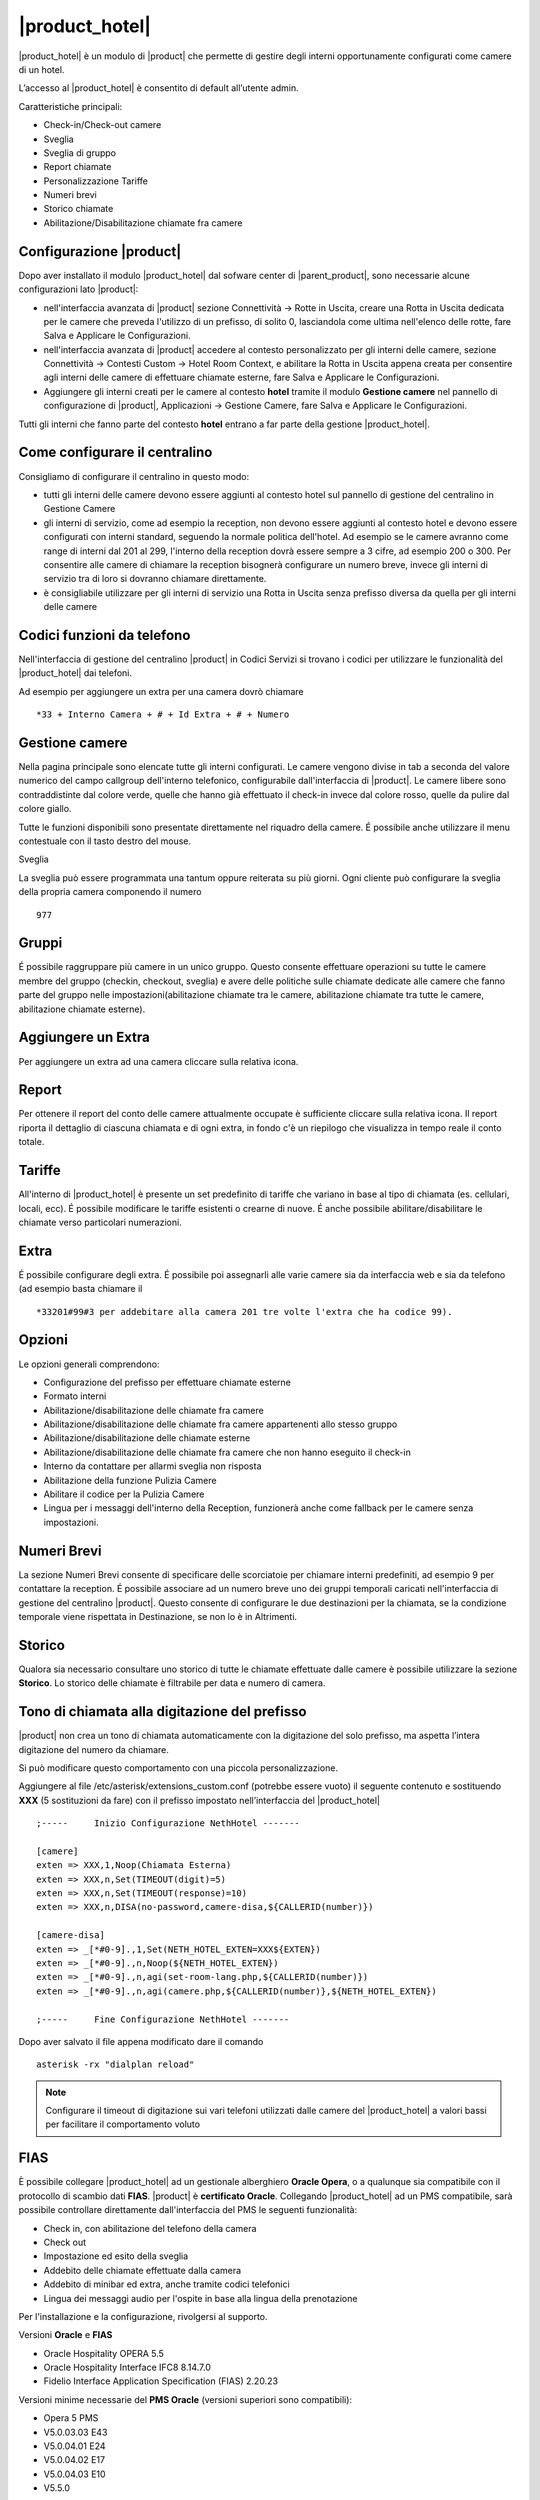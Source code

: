 ===============
|product_hotel|
===============

|product_hotel| è un modulo di |product| che permette di gestire degli interni opportunamente configurati come camere di un hotel.

L’accesso al |product_hotel| è consentito di default all’utente admin.

Caratteristiche principali:

* Check-in/Check-out camere
* Sveglia
* Sveglia di gruppo
* Report chiamate
* Personalizzazione Tariffe
* Numeri brevi
* Storico chiamate
* Abilitazione/Disabilitazione chiamate fra camere

Configurazione |product|
========================

Dopo aver installato il modulo |product_hotel| dal sofware center di |parent_product|, sono necessarie alcune configurazioni lato |product|:

* nell'interfaccia avanzata di |product| sezione Connettività -> Rotte in Uscita, creare una Rotta in Uscita dedicata per le camere che preveda l'utilizzo di un prefisso, di solito 0, lasciandola come ultima nell'elenco delle rotte, fare Salva e Applicare le Configurazioni.
* nell'interfaccia avanzata di |product| accedere al contesto personalizzato per gli interni delle camere, sezione Connettività -> Contesti Custom -> Hotel Room Context, e abilitare la Rotta in Uscita appena creata per consentire agli interni delle camere di effettuare chiamate esterne, fare Salva e Applicare le Configurazioni.
* Aggiungere gli interni creati per le camere al contesto **hotel** tramite il modulo **Gestione camere** nel pannello di configurazione di |product|, Applicazioni -> Gestione Camere, fare Salva e Applicare le Configurazioni.

Tutti gli interni che fanno parte del contesto **hotel** entrano a far parte della gestione |product_hotel|.

Come configurare il centralino
==============================
Consigliamo di configurare il centralino in questo modo:

* tutti gli interni delle camere devono essere aggiunti al contesto hotel sul pannello di gestione del centralino in Gestione Camere
* gli interni di servizio, come ad esempio la reception, non devono essere aggiunti al contesto hotel e devono essere configurati con interni standard, seguendo la normale politica dell'hotel. Ad esempio se le camere avranno come range di interni dal 201 al 299, l'interno della reception dovrà essere sempre a 3 cifre, ad esempio 200 o 300. Per consentire alle camere di chiamare la reception bisognerà configurare un numero breve, invece gli interni di servizio tra di loro si dovranno chiamare direttamente.
* è consigliabile utilizzare per gli interni di servizio una Rotta in Uscita senza prefisso diversa da quella per gli interni delle camere

Codici funzioni da telefono
===========================
Nell'interfaccia di gestione del centralino |product| in Codici Servizi si trovano i codici per utilizzare le funzionalità del |product_hotel| dai telefoni.

Ad esempio per aggiungere un extra per una camera dovrò chiamare ::

 *33 + Interno Camera + # + Id Extra + # + Numero

Gestione camere
===============

Nella pagina principale sono elencate tutte gli interni configurati. Le camere vengono divise in tab a seconda del valore numerico del campo callgroup dell'interno telefonico, configurabile dall'interfaccia di |product|. Le camere libere sono contraddistinte dal colore verde, quelle che hanno già effettuato il check-in invece dal colore rosso, quelle da pulire dal colore giallo.

Tutte le funzioni disponibili sono presentate direttamente nel riquadro della camere. É possibile anche utilizzare il menu contestuale con il tasto destro del mouse.

Sveglia

La sveglia può essere programmata una tantum oppure reiterata su più giorni.
Ogni cliente può configurare la sveglia della propria camera componendo il numero ::

 977

Gruppi
======

É possibile raggruppare più camere in un unico gruppo. Questo consente effettuare operazioni su tutte le camere membre del gruppo (checkin, checkout, sveglia) e avere delle politiche sulle chiamate dedicate alle camere che fanno parte del gruppo nelle impostazioni(abilitazione chiamate tra le camere, abilitazione chiamate tra tutte le camere, abilitazione chiamate esterne).


Aggiungere un Extra
===================

Per aggiungere un extra ad una camera cliccare sulla relativa icona.


Report
======

Per ottenere il report del conto delle camere attualmente occupate è sufficiente cliccare sulla relativa icona. Il report riporta il dettaglio di ciascuna chiamata e di ogni extra, in fondo c'è un riepilogo che visualizza in tempo reale il conto totale.


Tariffe
=======

All'interno di |product_hotel| è presente un set predefinito di tariffe che variano in base al tipo di chiamata (es. cellulari, locali, ecc).
É possibile modificare le tariffe esistenti o crearne di nuove. É anche possibile abilitare/disabilitare le chiamate verso particolari numerazioni.


Extra
=====

É possibile configurare degli extra. É possibile poi assegnarli alle varie camere sia da interfaccia web e sia da telefono (ad esempio basta chiamare il ::

 *33201#99#3 per addebitare alla camera 201 tre volte l'extra che ha codice 99).  


Opzioni 
=======

Le opzioni generali comprendono:

* Configurazione del prefisso per effettuare chiamate esterne
* Formato interni
* Abilitazione/disabilitazione delle chiamate fra camere
* Abilitazione/disabilitazione delle chiamate fra camere appartenenti allo stesso gruppo
* Abilitazione/disabilitazione delle chiamate esterne
* Abilitazione/disabilitazione delle chiamate fra camere che non hanno eseguito il check-in
* Interno da contattare per allarmi sveglia non risposta
* Abilitazione della funzione Pulizia Camere
* Abilitare il codice per la Pulizia Camere
* Lingua per i messaggi dell'interno della Reception, funzionerà anche come fallback per le camere senza impostazioni.


Numeri Brevi
============

La sezione Numeri Brevi consente di specificare delle scorciatoie per chiamare interni predefiniti, ad esempio 9 per contattare la reception. É possibile associare ad un numero breve uno dei gruppi temporali caricati nell'interfaccia di gestione del centralino |product|. Questo consente di configurare le due destinazioni per la chiamata, se la condizione temporale viene rispettata in Destinazione, se non lo è in Altrimenti.


Storico
=======

Qualora sia necessario consultare uno storico di tutte le chiamate effettuate dalle camere è possibile utilizzare la sezione **Storico**. Lo storico delle chiamate è filtrabile per data e numero di camera.


Tono di chiamata alla digitazione del prefisso
==============================================

|product| non crea un tono di chiamata automaticamente con la digitazione del solo prefisso, ma aspetta l’intera digitazione del numero da chiamare.

Si può modificare questo comportamento con una piccola personalizzazione.

Aggiungere al file /etc/asterisk/extensions_custom.conf (potrebbe essere vuoto)
il seguente contenuto e sostituendo **XXX** (5 sostituzioni da fare) con il prefisso impostato nell’interfaccia del |product_hotel| ::

 ;-----     Inizio Configurazione NethHotel -------

 [camere]
 exten => XXX,1,Noop(Chiamata Esterna)
 exten => XXX,n,Set(TIMEOUT(digit)=5)
 exten => XXX,n,Set(TIMEOUT(response)=10)
 exten => XXX,n,DISA(no-password,camere-disa,${CALLERID(number)})
 
 [camere-disa]
 exten => _[*#0-9].,1,Set(NETH_HOTEL_EXTEN=XXX${EXTEN})
 exten => _[*#0-9].,n,Noop(${NETH_HOTEL_EXTEN})
 exten => _[*#0-9].,n,agi(set-room-lang.php,${CALLERID(number)})
 exten => _[*#0-9].,n,agi(camere.php,${CALLERID(number)},${NETH_HOTEL_EXTEN})

 ;-----     Fine Configurazione NethHotel -------


Dopo aver salvato il file appena modificato dare il comando ::

 asterisk -rx "dialplan reload"

.. note:: Configurare il timeout di digitazione sui vari telefoni utilizzati dalle camere del |product_hotel| a valori bassi per facilitare il comportamento voluto


FIAS
====

È possibile collegare |product_hotel| ad un gestionale alberghiero **Oracle Opera**, o a qualunque sia compatibile con il protocollo di scambio dati **FIAS**. |product| è **certificato Oracle**. Collegando |product_hotel| ad un PMS compatibile, sarà possibile controllare direttamente dall'interfaccia del PMS le seguenti funzionalità:

* Check in, con abilitazione del telefono della camera
* Check out
* Impostazione ed esito della sveglia
* Addebito delle chiamate effettuate dalla camera
* Addebito di minibar ed extra, anche tramite codici telefonici
* Lingua dei messaggi audio per l'ospite in base alla lingua della prenotazione

Per l'installazione e la configurazione, rivolgersi al supporto.

Versioni **Oracle** e **FIAS**

* Oracle Hospitality OPERA 5.5
* Oracle Hospitality Interface IFC8 8.14.7.0
* Fidelio Interface Application Specification (FIAS) 2.20.23

Versioni minime necessarie del **PMS Oracle** (versioni superiori sono compatibili):

* Opera 5 PMS
* V5.0.03.03 E43
* V5.0.04.01 E24
* V5.0.04.02 E17
* V5.0.04.03 E10
* V5.5.0





